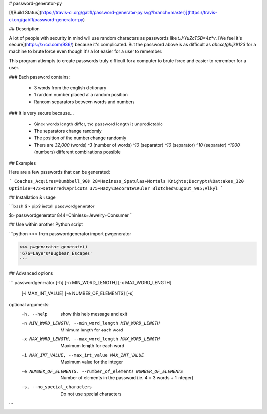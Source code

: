 # password-generator-py

[![Build Status](https://travis-ci.org/gabfl/password-generator-py.svg?branch=master)](https://travis-ci.org/gabfl/password-generator-py)

## Description

A lot of people with security in mind will use random characters as passwords like `t.J:YuZcTSB=4z*v`.
[We feel it's secure](https://xkcd.com/936/) because it's complicated. But the password above is as difficult as `abcdefghijkl!123` for a machine to brute force even though it's a lot easier for a user to remember.

This program attempts to create passwords truly difficult for a computer to brute force and easier to remember for a user.

### Each password contains:

 - 3 words from the english dictionary
 - 1 random number placed at a random position
 - Random separators between words and numbers

### It is very secure because...

 - Since words length differ, the password length is unpredictable
 - The separators change randomly
 - The position of the number change randomly
 - There are `32,000` (words) `^3` (number of words) `^10` (separator) `^10` (separator) `^10` (separator) `^1000` (numbers) different combinations possible

## Examples

Here are a few passwords that can be generated:

```
Coaches_Acquires=Dumbbell_908
28=Haziness_Spatulas+Mortals
Knights;Decrypts%Oatcakes_320
Optimise=472+Deterred%Apricots
375+Hazy%Decorate%Ruler
Blotched%Dugout_995;Alkyl
```

## Installation & usage

```bash
$> pip3 install passwordgenerator

$> passwordgenerator
844=Chinless=Jewelry+Consumer
```

## Use within another Python script

```python
>>> from passwordgenerator import pwgenerator

>>> pwgenerator.generate()
'676=Layers*Bugbear_Escapes'
```

## Advanced options

```
passwordgenerator [-h] [-n MIN_WORD_LENGTH] [-x MAX_WORD_LENGTH]
                  [-i MAX_INT_VALUE] [-e NUMBER_OF_ELEMENTS] [-s]

optional arguments:
  -h, --help            show this help message and exit
  -n MIN_WORD_LENGTH, --min_word_length MIN_WORD_LENGTH
                        Minimum length for each word
  -x MAX_WORD_LENGTH, --max_word_length MAX_WORD_LENGTH
                        Maximum length for each word
  -i MAX_INT_VALUE, --max_int_value MAX_INT_VALUE
                        Maximum value for the integer
  -e NUMBER_OF_ELEMENTS, --number_of_elements NUMBER_OF_ELEMENTS
                        Number of elements in the password (ie. 4 = 3 words +
                        1 integer)
  -s, --no_special_characters
                        Do not use special characters
```


